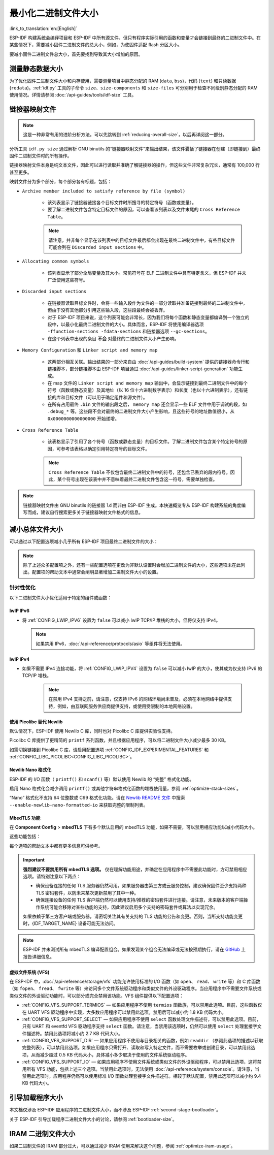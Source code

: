 最小化二进制文件大小
===============================

:link_to_translation:`en:[English]`

ESP-IDF 构建系统会编译项目和 ESP-IDF 中所有源文件，但只有程序实际引用的函数和变量才会链接到最终的二进制文件中。在某些情况下，需要减小固件二进制文件的总大小，例如，为使固件适配 flash 分区大小。

要减小固件二进制文件总大小，首先要找到导致其大小增加的原因。

.. _idf.py-size:

测量静态数据大小
---------------------------

为了优化固件二进制文件大小和内存使用，需要测量项目中静态分配的 RAM (``data``, ``bss``)，代码 (``text``) 和只读数据 (``rodata``)。:ref:`idf.py` 工具的子命令 ``size``、``size-components`` 和 ``size-files`` 可分别用于检查不同级别静态分配的 RAM 使用情况。详情请参阅 :doc:`/api-guides/tools/idf-size` 工具。

.. _linker-map-file:

链接器映射文件
---------------------------

.. note::

    这是一种非常有用的进阶分析方法。可以先跳转到 :ref:`reducing-overall-size`，以后再详阅这一部分。

分析工具 ``idf.py size`` 通过解析 GNU binutils 的“链接器映射文件”来输出结果，该文件囊括了链接器在创建（即链接到）最终固件二进制文件时的所有操作。

链接器映射文件本身是纯文本文件，因此可以进行读取并准确了解链接器的操作，但这些文件非常复杂冗长，通常有 100,000 行甚至更多。

映射文件分为多个部分，每个部分各有标题，包括：

- ``Archive member included to satisfy reference by file (symbol)``

    - 该列表显示了链接器链接各个目标文件时所搜寻的特定符号（函数或变量）。
    - 要了解二进制文件包含特定目标文件的原因，可以查看该列表以及文件末尾的 ``Cross Reference Table``。

    .. note::

        请注意，并非每个显示在该列表中的目标文件最后都会出现在最终二进制文件中，有些目标文件可能会列在 ``Discarded input sections`` 中。

- ``Allocating common symbols``

    - 该列表显示了部分全局变量及其大小。常见符号在 ELF 二进制文件中具有特定含义，但 ESP-IDF 并未广泛使用这些符号。

- ``Discarded input sections``

    - 在链接器读取目标文件时，会将一些输入段作为文件的一部分读取并准备链接到最终的二进制文件中，但由于没有其他部分引用这些输入段，这些段最终会被丢弃。
    - 对于 ESP-IDF 项目来说，这个列表可能会非常长，因为我们将每个函数和静态变量都编译到一个独立的段中，以最小化最终二进制文件的大小。具体而言，ESP-IDF 将使用编译器选项 ``-ffunction-sections -fdata-sections`` 和链接器选项 ``--gc-sections``。
    - 在这个列表中出现的条目 **不会** 对最终的二进制文件大小产生影响。

- ``Memory Configuration`` 和 ``Linker script and memory map``

    - 这两部分相互关联。输出结果的一部分来自由 :doc:`/api-guides/build-system` 提供的链接器命令行和链接脚本，部分链接脚本由 ESP-IDF 项目通过 :doc:`/api-guides/linker-script-generation` 功能生成。

    - 在 map 文件的 ``Linker script and memory map`` 输出中，会显示链接到最终二进制文件中的每个符号（函数或静态变量）及其地址（以 16 位十六进制数字表示）和长度（也以十六进制表示），还有链接的库和目标文件（可以用于确定组件和源文件）。

    - 在所有占用最终 ``.bin`` 文件的输出段之后， ``memory map`` 还会显示一些 ELF 文件中用于调试的段，如 ``.debug_*`` 等。这些段不会对最终的二进制文件大小产生影响，且这些符号的地址数值很小，从 ``0x0000000000000000`` 开始递增。

- ``Cross Reference Table``

    - 该表格显示了引用了各个符号（函数或静态变量）的目标文件。了解二进制文件包含某个特定符号的原因，可参考该表格以确定引用特定符号的目标文件。

    .. note::

        ``Cross Reference Table`` 不仅包含最终二进制文件中的符号，还包含已丢弃的段内符号。因此，某个符号出现在该表中并不意味着最终二进制文件包含这一符号，需要单独检查。


.. note::

    链接器映射文件由 GNU binutils 的链接器 ``ld`` 而非由 ESP-IDF 生成。本快速概览专从 ESP-IDF 构建系统的角度编写而成，建议自行搜索更多关于链接器映射文件格式的信息。

.. _reducing-overall-size:

减小总体文件大小
-------------------------------

可以通过以下配置选项减小几乎所有 ESP-IDF 项目最终二进制文件的大小：

.. list::

    - 将 :ref:`CONFIG_COMPILER_OPTIMIZATION` 设置为 ``Optimize for size (-Os)``。在某些情况下，相较于默认设置， ``Optimize for size (-Os)`` 也可以减小二进制文件的大小。请注意，若代码包含 C 或 C++ 的未定义行为，提高编译器优化级别可能会暴露出原本不存在的错误。
    - 通过降低应用程序的 :ref:`CONFIG_LOG_DEFAULT_LEVEL` ，可以减少编译时的日志输出。如果改变 :ref:`CONFIG_LOG_MAXIMUM_LEVEL` 的默认选项，则可以控制二进制文件的大小。减少编译时的日志输出可以减少二进制文件中的字符串数量，并减小调用日志函数的代码大小。
    - 如果应用程序不需要动态更改日志级别，并且不需要使用标签来控制每个模块的日志，建议禁用 :ref:`CONFIG_LOG_DYNAMIC_LEVEL_CONTROL` 并更改 :ref:`CONFIG_LOG_TAG_LEVEL_IMPL`。与默认选项相比，这可以节约大概 260 字节的 IRAM、264 字节的 DRAM、以及 1 KB 的 flash，同时还可以加快日志记录的速度。
    - 将 :ref:`CONFIG_COMPILER_OPTIMIZATION_ASSERTION_LEVEL` 设置为 ``Silent``，可以避免为所有可能失败的断言编译专门的断言字符串和源文件名。尽管如此，仍可以通过查看断言失败时的内存地址以在代码中找到失败断言。
    - 除 :ref:`CONFIG_COMPILER_OPTIMIZATION_ASSERTION_LEVEL` 外，还可以通过设置 :ref:`CONFIG_HAL_DEFAULT_ASSERTION_LEVEL` 单独禁用或静默 HAL 组件的断言。即使将 :ref:`CONFIG_HAL_DEFAULT_ASSERTION_LEVEL` 设置为 full-assertion 级别，ESP-IDF 在引导加载程序中也会把 HAL 断言级别降为 silent，以减小引导加载程序的大小。
    - 设置 :ref:`CONFIG_COMPILER_OPTIMIZATION_CHECKS_SILENT` 会移除针对 ESP-IDF 内部错误检查宏的特定错误消息。错误消息移除后，通过阅读日志输出来调试某些错误条件可能变得更加困难。
    :esp32: - 如果二进制文件只需要在某些特定的 ESP32 版本上运行，将 :ref:`CONFIG_ESP32_REV_MIN` 增加到相应版本的匹配值可以减小二进制文件的大小。如果设置 ESP32 最低版本为 3，并且启用 PSRAM，将大幅减小二进制文件的大小。
    :esp32c3: - 如果二进制文件只需要在某些特定的 ESP32-C3 版本上运行，将 :ref:`CONFIG_ESP32C3_REV_MIN` 增加到相应版本的匹配值可以减小二进制文件的大小。由于某些功能已经移至 ROM 代码中，如果设置 ESP32-C3 最低版本为 3 并且使用 Wi-Fi 功能，将明显减小二进制文件的大小。
    - 不要启用 :ref:`CONFIG_COMPILER_CXX_EXCEPTIONS` 或 :ref:`CONFIG_COMPILER_CXX_RTTI`，也不要将 :ref:`CONFIG_COMPILER_STACK_CHECK_MODE` 设置为 Overall。这些选项已默认禁用，启用这些选项会大幅增加二进制文件的大小。
    - 禁用 :ref:`CONFIG_ESP_ERR_TO_NAME_LOOKUP` 将会移除查找表，该表用于将错误日志中的错误值转换成用户友好名称（参阅 :doc:`/api-guides/error-handling`）。这样做可以减小二进制文件的大小，但错误值将只以整数形式输出。
    - 将 :ref:`CONFIG_ESP_SYSTEM_PANIC` 设置为 ``Silent reboot`` 可以减小一小部分二进制文件的大小，但此操作 **仅** 建议在没有任何开发者使用 UART 输出来调试设备时进行。
    :CONFIG_IDF_TARGET_ARCH_RISCV: - 设置 :ref:`CONFIG_COMPILER_SAVE_RESTORE_LIBCALLS` 以库调用替代内联的入口/出口代码，可以减小二进制文件的大小。
    - 如果应用程序的二进制文件只使用 protocomm 组件的某个安全版本，取消对其他版本的支持可以减小部分代码大小。请通过 :ref:`CONFIG_ESP_PROTOCOMM_SUPPORT_SECURITY_VERSION_0`、:ref:`CONFIG_ESP_PROTOCOMM_SUPPORT_SECURITY_VERSION_1` 或者 :ref:`CONFIG_ESP_PROTOCOMM_SUPPORT_SECURITY_VERSION_2` 方式，取消对应版本的支持。

.. note::

    除了上述众多配置项之外，还有一些配置选项在更改为非默认设置时会增加二进制文件的大小，这些选项未在此列出。配置项的帮助文本中通常会阐明显著增加二进制文件大小的设置。

.. _size-targeted-optimizations:

针对性优化
^^^^^^^^^^^^^^^^^^^^^^^^^^^

以下二进制文件大小优化适用于特定的组件或函数：

.. only:: SOC_WIFI_SUPPORTED

    Wi-Fi
    @@@@@

    - 如果不需要启用 WPA3 支持，禁用 :ref:`CONFIG_ESP_WIFI_ENABLE_WPA3_SAE` 可以减小 Wi-Fi 二进制文件的大小。请注意，WPA3 支持是目前认证新 Wi-Fi 设备的必要标准。
    - 如果不需要启用 soft-AP 支持，禁用 :ref:`CONFIG_ESP_WIFI_SOFTAP_SUPPORT` 可以减小 Wi-Fi 二进制文件的大小。
    - 如不需要启用企业支持，禁用 :ref:`CONFIG_ESP_WIFI_ENTERPRISE_SUPPORT` 可以减小 Wi-Fi 二进制文件的大小。
    - 如果不需要启用 WPA3-SAE 的哈希到元素（hash-to-element）认证方法，禁用 :ref:`CONFIG_ESP_WIFI_ENABLE_SAE_H2E` 可以减少 Wi-Fi 二进制文件的大小。请注意，与默认的 “hunting-and-pecking” 认证方法相比，哈希到元素方法更快、更安全，并且对侧信道攻击更具有免疫能力。

.. only:: esp32

    ADC
    @@@

    - 如果使用 ADC 驱动程序，禁用 :ref:`CONFIG_ADC_CAL_EFUSE_TP_ENABLE`、:ref:`CONFIG_ADC_CAL_EFUSE_VREF_ENABLE` 和 :ref:`CONFIG_ADC_CAL_LUT_ENABLE` 可以减小一小部分二进制文件的大小，但准确性会降低。

.. only:: SOC_BT_SUPPORTED

    Bluetooth NimBLE
    @@@@@@@@@@@@@@@@

    如果使用 :doc:`/api-reference/bluetooth/nimble/index`，要减小二进制文件的大小，可以执行以下操作：

    .. list::

        :esp32: - 如果只需要连接一个 Bluetooth LE，则将 :ref:`CONFIG_BTDM_CTRL_BLE_MAX_CONN` 设置为 1。
        - 如果只需要连接一个 Bluetooth LE，则将 :ref:`CONFIG_BT_NIMBLE_MAX_CONNECTIONS` 设置为 1。
        - 如果不需要 :ref:`CONFIG_BT_NIMBLE_ROLE_CENTRAL` 和 :ref:`CONFIG_BT_NIMBLE_ROLE_OBSERVER`，可以选择禁用其一。
        - 降低 :ref:`CONFIG_BT_NIMBLE_LOG_LEVEL` 可以减小二进制文件的大小。请注意，如果在上述 :ref:`reducing-overall-size` 中已经降低了整体日志级别，那么也会降低 NimBLE 的日志级别。

lwIP IPv6
@@@@@@@@@

- 将 :ref:`CONFIG_LWIP_IPV6` 设置为 ``false`` 可以减小 lwIP TCP/IP 堆栈的大小，但将仅支持 IPv4。

  .. note::

      如果禁用 IPv6，:doc:`/api-reference/protocols/asio` 等组件将无法使用。

lwIP IPv4
@@@@@@@@@

- 如果不需要 IPv4 连接功能，将 :ref:`CONFIG_LWIP_IPV4` 设置为 ``false`` 可以减小 lwIP 的大小，使其成为仅支持 IPv6 的 TCP/IP 堆栈。

    .. note::

        在禁用 IPv4 支持之前，请注意，仅支持 IPv6 的网络环境尚未普及，必须在本地网络中提供支持，例如，由互联网服务供应商提供支持，或使用受限制的本地网络设置。

.. _picolibc-instead-of-newlib:

使用 Picolibc 替代 Newlib
@@@@@@@@@@@@@@@@@@@@@@@@@

默认情况下，ESP-IDF 使用 Newlib C 库，同时也对 Picolibc C 库提供实验性支持。

Picolibc C 库提供了更精简的 ``printf`` 系列函数，并且根据应用程序，可以将二进制文件大小减少最多 30 KB。

如需切换链接到 Picolibc C 库，请启用配置选项 :ref:`CONFIG_IDF_EXPERIMENTAL_FEATURES` 和 :ref:`CONFIG_LIBC_PICOLIBC<CONFIG_LIBC_PICOLIBC>`。

.. _newlib-nano-formatting:

Newlib Nano 格式化
@@@@@@@@@@@@@@@@@@@@@@@@@@@@@@

ESP-IDF 的 I/O 函数（ ``printf()`` 和 ``scanf()`` 等）默认使用 Newlib 的 “完整” 格式化功能。

.. only:: CONFIG_ESP_ROM_HAS_NEWLIB_NANO_FORMAT

    启用配置选项 :ref:`CONFIG_LIBC_NEWLIB_NANO_FORMAT` 将 Newlib 切换到 Nano 格式化模式。从而减小了代码体积，同时大部分内容被编译到 {IDF_TARGET_NAME} 的 ROM 中，因此不需要将其添加至二进制文件中。

    具体的二进制文件大小差异取决于固件使用的功能，但通常为 25 KB 到 50 KB。

.. only:: CONFIG_ESP_ROM_HAS_NEWLIB_NORMAL_FORMAT

    禁用配置选项 :ref:`CONFIG_LIBC_NEWLIB_NANO_FORMAT` 将 Newlib 切换到完整格式化模式。从而减小二进制文件的大小，因为 {IDF_TARGET_NAME} 的 ROM 中已存有完整格式化版本的函数，因此无需将其添加至二进制文件中。

启用 Nano 格式化会减少调用 ``printf()`` 或其他字符串格式化函数的堆栈使用量，参阅 :ref:`optimize-stack-sizes`。

“Nano”  格式化不支持 64 位整数或 C99 格式化功能。请在 `Newlib README 文件`_ 中搜索 ``--enable-newlib-nano-formatted-io`` 来获取完整的限制列表。


.. only:: esp32c2

    .. note::

        {IDF_TARGET_NAME} 会默认启用 :ref:`CONFIG_LIBC_NEWLIB_NANO_FORMAT`。


.. _Newlib README 文件: https://sourceware.org/newlib/README

.. _minimizing_binary_mbedtls:

MbedTLS 功能
@@@@@@@@@@@@@@@@@@@@@

在 **Component Config** > **mbedTLS** 下有多个默认启用的 mbedTLS 功能，如果不需要，可以禁用相应功能以减小代码大小。

这些功能包括：

.. list::

    - :ref:`CONFIG_MBEDTLS_HAVE_TIME`
    - :ref:`CONFIG_MBEDTLS_ECDSA_DETERMINISTIC`
    - :ref:`CONFIG_MBEDTLS_SHA512_C`
    - :ref:`CONFIG_MBEDTLS_SHA3_C`
    - :ref:`CONFIG_MBEDTLS_CLIENT_SSL_SESSION_TICKETS`
    - :ref:`CONFIG_MBEDTLS_SERVER_SSL_SESSION_TICKETS`
    - :ref:`CONFIG_MBEDTLS_SSL_CONTEXT_SERIALIZATION`
    - :ref:`CONFIG_MBEDTLS_SSL_ALPN`
    - :ref:`CONFIG_MBEDTLS_SSL_RENEGOTIATION`
    - :ref:`CONFIG_MBEDTLS_CCM_C`
    - :ref:`CONFIG_MBEDTLS_GCM_C`
    - :ref:`CONFIG_MBEDTLS_ECP_C` （或者：启用此选项，但在子菜单中禁用部分椭圆曲线）
    - :ref:`CONFIG_MBEDTLS_ECP_NIST_OPTIM`
    - :ref:`CONFIG_MBEDTLS_ECP_FIXED_POINT_OPTIM`
    - 如果不需要 mbedTLS 的服务器和客户端功能，可以修改 :ref:`CONFIG_MBEDTLS_TLS_MODE`。
    - 可以考虑禁用在 ``TLS Key Exchange Methods`` 子菜单中列出的一些密码套件（例如 :ref:`CONFIG_MBEDTLS_KEY_EXCHANGE_RSA`），以减小代码大小。
    - 如果应用程序已经通过使用 :cpp:func:`mbedtls_strerror` 拉取 mbedTLS 错误字符串，则可以考虑禁用 :ref:`CONFIG_MBEDTLS_ERROR_STRINGS`。
    :esp32h2: - 对于 {IDF_TARGET_NAME} v1.2 及以上版本，可以考虑禁用 :ref:`CONFIG_MBEDTLS_HARDWARE_ECDSA_SIGN_MASKING_CM` 和 :ref:`CONFIG_MBEDTLS_HARDWARE_ECDSA_SIGN_CONSTANT_TIME_CM`，因为无需再使用 ECDSA 签名的软件防护措施。

每个选项的帮助文本中都有更多信息可供参考。

.. important::

    **强烈建议不要禁用所有 mbedTLS 选项。** 仅在理解功能用途，并确定在应用程序中不需要此功能时，方可禁用相应选项。请特别注意以下两点：

    - 确保设备连接的任何 TLS 服务器仍然可用。如果服务器由第三方或云服务控制，建议确保固件至少支持两种 TLS 密码套件，以防未来某次更新禁用了其中一种。
    - 确保连接设备的任何 TLS 客户端仍然可以使用支持/推荐的密码套件进行连接。请注意，未来版本的客户端操作系统可能会移除对某些功能的支持，因此建议启用多个支持的密码套件或算法以实现冗余。

    如果依赖于第三方客户端或服务器，请密切关注其有关支持的 TLS 功能的公告和变更。否则，当所支持功能变更时，{IDF_TARGET_NAME} 设备可能无法访问。

.. only:: CONFIG_ESP_ROM_HAS_MBEDTLS_CRYPTO_LIB

    启用配置选项 :ref:`CONFIG_MBEDTLS_USE_CRYPTO_ROM_IMPL` 时 mbedtls 使用由 ROM 提供的加密算法。

    禁用配置选项 :ref:`CONFIG_MBEDTLS_USE_CRYPTO_ROM_IMPL` 时mbedtls 完全使用由 ESP-IDF 中提供的加密算法。这会导致二进制文件大小增加。

.. note::

    ESP-IDF 并未测试所有 mbedTLS 编译配置组合。如果发现某个组合无法编译或无法按预期执行，请在 `GitHub <https://github.com/espressif/esp-idf>`_ 上报告详细信息。

虚拟文件系统 (VFS)
@@@@@@@@@@@@@@@@@@@@@

在 ESP-IDF 中，:doc:`/api-reference/storage/vfs` 功能允许使用标准的 I/O 函数（如 ``open``、 ``read``、 ``write`` 等）和 C 库函数（如 ``fopen``、 ``fread``、 ``fwrite`` 等）来访问多个文件系统驱动程序和类似文件的外设驱动程序。当应用程序中不需要文件系统或类似文件的外设驱动功能时，可以部分或完全禁用该功能。VFS 组件提供以下配置选项：

* :ref:`CONFIG_VFS_SUPPORT_TERMIOS` — 如果应用程序不使用 ``termios`` 函数族，可以禁用此选项。目前，这些函数仅在 UART VFS 驱动程序中实现，大多数应用程序可以禁用此选项。禁用后可以减小约 1.8 KB 代码大小。
* :ref:`CONFIG_VFS_SUPPORT_SELECT` — 如果应用程序不使用 ``select`` 函数处理文件描述符，可以禁用此选项。目前，只有 UART 和 eventfd VFS 驱动程序支持 ``select`` 函数。请注意，当禁用该选项时，仍然可以使用 ``select`` 处理套接字文件描述符。禁用此选项将减小约 2.7 KB 代码大小。
* :ref:`CONFIG_VFS_SUPPORT_DIR` — 如果应用程序不使用与目录相关的函数，例如 ``readdir`` （参阅此选项的描述以获取完整列表），可以禁用此选项。如果应用程序只需打开、读取和写入特定文件，而不需要枚举或创建目录，可以禁用此选项，从而减少超过 0.5 KB 代码大小，具体减小多少取决于使用的文件系统驱动程序。
* :ref:`CONFIG_VFS_SUPPORT_IO` — 如果应用程序不使用文件系统或类似文件的外设驱动程序，可以禁用此选项，这将禁用所有 VFS 功能，包括上述三个选项。当禁用此选项时，无法使用 :doc:`/api-reference/system/console`。请注意，当禁用此选项时，应用程序仍然可以使用标准 I/O 函数处理套接字文件描述符。相较于默认配置，禁用此选项可以减小约 9.4 KB 代码大小。

.. only:: CONFIG_ESP_ROM_HAS_HAL_SYSTIMER or CONFIG_ESP_ROM_HAS_HAL_WDT

    HAL
    @@@

    .. list::

        :CONFIG_ESP_ROM_HAS_HAL_SYSTIMER: * 启用 :ref:`CONFIG_HAL_SYSTIMER_USE_ROM_IMPL` 可以通过链接 ROM 实现的 systimer HAL 驱动程序来减少 IRAM 使用和二进制文件大小。
        :CONFIG_ESP_ROM_HAS_HAL_WDT: * 启用 :ref:`CONFIG_HAL_WDT_USE_ROM_IMPL` 可以通过链接 ROM 实现的看门狗 HAL 驱动程序来减少 IRAM 使用和二进制文件大小。

    堆
    @@@@@@

    .. list::

        * 启用 :ref:`CONFIG_HEAP_TLSF_USE_ROM_IMPL` 可以将整个堆功能放置在 flash 中，从而减少 IRAM 使用和二进制文件大小。
        :CONFIG_ESP_ROM_HAS_HEAP_TLSF: * 启用 :ref:`CONFIG_HEAP_TLSF_USE_ROM_IMPL` 可以通过链接 ROM 实现的 TLSF 库来减少 IRAM 使用和二进制文件大小。


.. only:: SOC_USB_SERIAL_JTAG_SUPPORTED

    控制台
    @@@@@@

    对于支持 USB-Serial-JTAG 的目标芯片，默认情况下会同时启用 USB-Serial-JTAG 和 UART 控制台输出。如果只需要使用单个控制台，可以通过以下操作减少二进制文件大小和 RAM 使用量：

    1. 禁用次要控制台：将 :ref:`CONFIG_ESP_CONSOLE_SECONDARY` 设置为 ``CONFIG_ESP_CONSOLE_SECONDARY_NONE``。
    2. 将 :ref:`CONFIG_ESP_CONSOLE_UART` 设置为以下选项之一：

        * ``UART``：可减少约 2.5 KB 的二进制文件大小。
        * ``USB-Serial-JTAG``：可减少约 10 KB 的二进制文件大小和约 1.5 KB 的 DRAM 使用量。

    请注意，以上空间节省的前提条件是 UART/USB-Serial-JTAG 驱动代码未被应用程序引用。如果因为其他用途使用了这些驱动程序，则节省效果会有所降低。


引导加载程序大小
------------------------------

本文档仅涉及 ESP-IDF 应用程序的二进制文件大小，而不涉及 ESP-IDF :ref:`second-stage-bootloader`。

关于 ESP-IDF 引导加载程序二进制文件大小的讨论，请参阅 :ref:`bootloader-size`。

IRAM 二进制文件大小
------------------------------------

如果二进制文件的 IRAM 部分过大，可以通过减少 IRAM 使用来解决这个问题，参阅 :ref:`optimize-iram-usage`。
